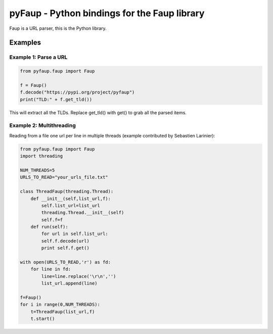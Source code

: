 *********************************************
pyFaup - Python bindings for the Faup library
*********************************************

Faup is a URL parser, this is the Python library.

Examples
--------

Example 1: Parse a URL
~~~~~~~~~~~~~~~~~~~~~~

.. code-block:: python

		from pyfaup.faup import Faup

		f = Faup()
		f.decode("https://pypi.org/project/pyfaup")
		print("TLD:" + f.get_tld())
		

This will extract all the TLDs. Replace get_tld() with get() to grab all the parsed items. 

Example 2: Multithreading
~~~~~~~~~~~~~~~~~~~~~~~~~

Reading from a file one url per line in multiple threads (example contributed by Sebastien Larinier):

.. code-block:: python

		from pyfaup.faup import Faup
		import threading

		NUM_THREADS=5
		URLS_TO_READ="your_urls_file.txt"
		
		class ThreadFaup(threading.Thread):
		    def __init__(self,list_url,f):
		        self.list_url=list_url
			threading.Thread.__init__(self)
			self.f=f
		    def run(self):
		        for url in self.list_url:
			self.f.decode(url)
			print self.f.get()

		with open(URLS_TO_READ,'r') as fd:
		    for line in fd:
		        line=line.replace('\r\n','')
			list_url.append(line)

		f=Faup()
		for i in range(0,NUM_THREADS):
		    t=ThreadFaup(list_url,f)
		    t.start()

